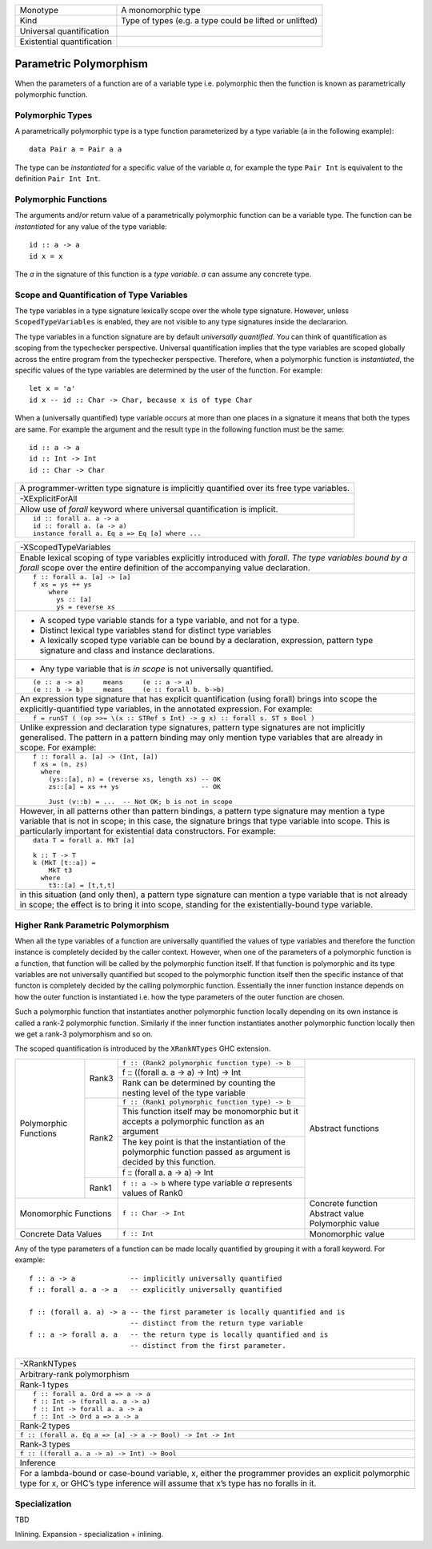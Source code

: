 +------------------------+----------------------------------------------------+
| Monotype               | A monomorphic type                                 |
+------------------------+----------------------------------------------------+
| Kind                   | Type of types (e.g. a type could be lifted or      |
|                        | unlifted)                                          |
+------------------------+----------------------------------------------------+
| Universal              |                                                    |
| quantification         |                                                    |
+------------------------+----------------------------------------------------+
| Existential            |                                                    |
| quantification         |                                                    |
+------------------------+----------------------------------------------------+

Parametric Polymorphism
-----------------------

When the parameters of a function are of a variable type i.e. polymorphic then
the function is known as parametrically polymorphic function.

Polymorphic Types
~~~~~~~~~~~~~~~~~

A parametrically polymorphic type is a type function parameterized by a type
variable (``a`` in the following example)::

  data Pair a = Pair a a

The type can be `instantiated` for a specific value of the variable `a`, for
example the type ``Pair Int`` is equivalent to the definition ``Pair Int Int``.

Polymorphic Functions
~~~~~~~~~~~~~~~~~~~~~

The arguments and/or return value of a parametrically polymorphic function can
be a variable type. The function can be `instantiated` for any value of the
type variable::

  id :: a -> a
  id x = x

The `a` in the signature of this function is a `type variable`. `a` can assume
any concrete type.

Scope and Quantification of Type Variables
~~~~~~~~~~~~~~~~~~~~~~~~~~~~~~~~~~~~~~~~~~

The type variables in a type signature lexically scope over the whole type
signature. However, unless ``ScopedTypeVariables`` is enabled, they are not
visible to any type signatures inside the declararion.

The type variables in a function signature are by default `universally
quantified`. You can think of quantification as scoping from the typechecker
perspective. Universal quantification implies that the type variables are
scoped globally across the entire program from the typechecker perspective.
Therefore, when a polymorphic function is `instantiated`, the specific values
of the type variables are determined by the user of the function.  For
example::

  let x = 'a'
  id x -- id :: Char -> Char, because x is of type Char

When a (universally quantified) type variable occurs at more than one places in
a signature it means that both the types are same. For example the argument and
the result type in the following function must be the same::

  id :: a -> a
  id :: Int -> Int
  id :: Char -> Char

+-----------------------------------------------------------------------------+
| A programmer-written type signature is implicitly quantified over its free  |
| type variables.                                                             |
+-----------------------------------------------------------------------------+
| .. class :: center                                                          |
|                                                                             |
|  -XExplicitForAll                                                           |
+-----------------------------------------------------------------------------+
| Allow use of `forall` keyword where universal quantification is implicit.   |
+-----------------------------------------------------------------------------+
| ::                                                                          |
|                                                                             |
|  id :: forall a. a -> a                                                     |
|  id :: forall a. (a -> a)                                                   |
|  instance forall a. Eq a => Eq [a] where ...                                |
+-----------------------------------------------------------------------------+

+-----------------------------------------------------------------------------+
| .. class :: center                                                          |
|                                                                             |
|  -XScopedTypeVariables                                                      |
+-----------------------------------------------------------------------------+
| Enable lexical scoping of type variables explicitly introduced with         |
| `forall`. `The type variables bound by a forall` scope over the entire      |
| definition of the accompanying value declaration.                           |
+-----------------------------------------------------------------------------+
| ::                                                                          |
|                                                                             |
|  f :: forall a. [a] -> [a]                                                  |
|  f xs = ys ++ ys                                                            |
|      where                                                                  |
|        ys :: [a]                                                            |
|        ys = reverse xs                                                      |
+-----------------------------------------------------------------------------+
| * A scoped type variable stands for a type variable, and not for a type.    |
| * Distinct lexical type variables stand for distinct type variables         |
| * A lexically scoped type variable can be bound by a declaration,           |
|   expression, pattern type signature and class and instance declarations.   |
+-----------------------------------------------------------------------------+
| * Any type variable that is `in scope` is not universally quantified.       |
+-----------------------------------------------------------------------------+
| ::                                                                          |
|                                                                             |
|  (e :: a -> a)     means     (e :: a -> a)                                  |
|  (e :: b -> b)     means     (e :: forall b. b->b)                          |
+-----------------------------------------------------------------------------+
| An expression type signature that has explicit quantification               |
| (using forall) brings into scope the explicitly-quantified type variables,  |
| in the annotated expression. For example:                                   |
+-----------------------------------------------------------------------------+
| ::                                                                          |
|                                                                             |
|  f = runST ( (op >>= \(x :: STRef s Int) -> g x) :: forall s. ST s Bool )   |
+-----------------------------------------------------------------------------+
| Unlike expression and declaration type signatures, pattern type signatures  |
| are not implicitly generalised. The pattern in a pattern binding may only   |
| mention type variables that are already in scope. For example:              |
+-----------------------------------------------------------------------------+
| ::                                                                          |
|                                                                             |
|  f :: forall a. [a] -> (Int, [a])                                           |
|  f xs = (n, zs)                                                             |
|    where                                                                    |
|      (ys::[a], n) = (reverse xs, length xs) -- OK                           |
|      zs::[a] = xs ++ ys                     -- OK                           |
|                                                                             |
|      Just (v::b) = ...  -- Not OK; b is not in scope                        |
+-----------------------------------------------------------------------------+
| However, in all patterns other than pattern bindings, a pattern type        |
| signature may mention a type variable that is not in scope; in this case,   |
| the signature brings that type variable into scope. This is particularly    |
| important for existential data constructors. For example:                   |
+-----------------------------------------------------------------------------+
| ::                                                                          |
|                                                                             |
|  data T = forall a. MkT [a]                                                 |
|                                                                             |
|  k :: T -> T                                                                |
|  k (MkT [t::a]) =                                                           |
|      MkT t3                                                                 |
|    where                                                                    |
|      t3::[a] = [t,t,t]                                                      |
+-----------------------------------------------------------------------------+
| in this situation (and only then), a pattern type signature can mention a   |
| type variable that is not already in scope; the effect is to bring it       |
| into scope, standing for the existentially-bound type variable.             |
+-----------------------------------------------------------------------------+

Higher Rank Parametric Polymorphism
~~~~~~~~~~~~~~~~~~~~~~~~~~~~~~~~~~~

When all the type variables of a function are universally quantified the values
of type variables and therefore the function instance is completely decided by
the caller context. However, when one of the parameters of a polymorphic
function is a function, that function will be called by the polymorphic
function itself. If that function is polymorphic and its type variables are not
universally quantified but scoped to the polymorphic function itself then the
specific instance of that functon is completely decided by the calling
polymorphic function. Essentially the inner function instance depends on how
the outer function is instantiated i.e. how the type parameters of the outer
function are chosen.

Such a polymorphic function that instantiates another polymorphic function
locally depending on its own instance is called a rank-2 polymorphic function.
Similarly if the inner function instantiates another polymorphic function
locally then we get a rank-3 polymorphism and so on.

The scoped quantification is introduced by the ``XRankNTypes`` GHC extension.

+----------------------+--------+--------------------------------------------------------------------------------+-------------------------+
| Polymorphic Functions| Rank3  | ``f :: (Rank2 polymorphic function type) -> b``                                | Abstract functions      |
|                      |        +--------------------------------------------------------------------------------+                         |
|                      |        | f :: ((forall a. a -> a) -> Int) -> Int                                        |                         |
|                      |        +--------------------------------------------------------------------------------+                         |
|                      |        | Rank can be determined by counting the nesting level of the type variable      |                         |
|                      +--------+--------------------------------------------------------------------------------+                         |
|                      | Rank2  | ``f :: (Rank1 polymorphic function type) -> b``                                |                         |
|                      |        +--------------------------------------------------------------------------------+                         |
|                      |        | This function itself may be monomorphic but it accepts a polymorphic function  |                         |
|                      |        | as an argument                                                                 |                         |
|                      |        +--------------------------------------------------------------------------------+                         |
|                      |        | The key point is that the instantiation of the polymorphic function passed as  |                         |
|                      |        | argument is decided by this function.                                          |                         |
|                      |        +--------------------------------------------------------------------------------+                         |
|                      |        | f :: (forall a. a -> a) -> Int                                                 |                         |
|                      +--------+--------------------------------------------------------------------------------+                         |
|                      | Rank1  | ``f :: a -> b`` where type variable `a` represents values of Rank0             |                         |
+----------------------+--------+--------------------------------------------------------------------------------+-------------------------+
| Monomorphic Functions         | ``f :: Char -> Int``                                                           | Concrete function       |
|                               |                                                                                | Abstract value          |
|                               |                                                                                | Polymorphic value       |
+-------------------------------+--------------------------------------------------------------------------------+-------------------------+
| Concrete Data Values          | ``f :: Int``                                                                   | Monomorphic value       |
+-------------------------------+--------------------------------------------------------------------------------+-------------------------+

Any of the type parameters of a function can be made locally quantified by
grouping it with a forall keyword. For example::

  f :: a -> a             -- implicitly universally quantified
  f :: forall a. a -> a   -- explicitly universally quantified

  f :: (forall a. a) -> a -- the first parameter is locally quantified and is
                          -- distinct from the return type variable
  f :: a -> forall a. a   -- the return type is locally quantified and is
                          -- distinct from the first parameter.

+-----------------------------------------------------------------------------+
| .. class :: center                                                          |
|                                                                             |
|  -XRankNTypes                                                               |
+-----------------------------------------------------------------------------+
| Arbitrary-rank polymorphism                                                 |
+-----------------------------------------------------------------------------+
| Rank-1 types                                                                |
+-----------------------------------------------------------------------------+
| ::                                                                          |
|                                                                             |
|  f :: forall a. Ord a => a -> a                                             |
|  f :: Int -> (forall a. a -> a)                                             |
|  f :: Int -> forall a. a -> a                                               |
|  f :: Int -> Ord a => a -> a                                                |
+-----------------------------------------------------------------------------+
| Rank-2 types                                                                |
+-----------------------------------------------------------------------------+
| ``f :: (forall a. Eq a => [a] -> a -> Bool) -> Int -> Int``                 |
+-----------------------------------------------------------------------------+
| Rank-3 types                                                                |
+-----------------------------------------------------------------------------+
| ``f :: ((forall a. a -> a) -> Int) -> Bool``                                |
+-----------------------------------------------------------------------------+
| Inference                                                                   |
+-----------------------------------------------------------------------------+
| For a lambda-bound or case-bound variable, x, either the programmer         |
| provides an explicit polymorphic type for x, or GHC’s type inference will   |
| assume that x’s type has no foralls in it.                                  |
+-----------------------------------------------------------------------------+

Specialization
~~~~~~~~~~~~~~

TBD

Inlining. Expansion - specialization + inlining.
